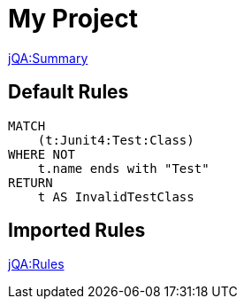= My Project

// Include a summary of all executed rules and their status
link:jQA:Summary[]

[[default]]
[role=group,includesConstraints="my-rules:*"]
== Default Rules

[[my-rules:TestClassName]]
[source,cypher,role=constraint,requiresConcepts="junit4:TestClass"]
----
MATCH
    (t:Junit4:Test:Class)
WHERE NOT
    t.name ends with "Test"
RETURN
    t AS InvalidTestClass
----

== Imported Rules

// Include specific rules that have been executed and their results.
link:jQA:Rules[concepts="junit*:*"]